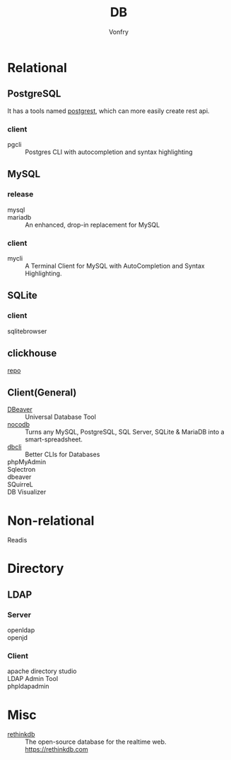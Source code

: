 :PROPERTIES:
:ID:       ce866a36-dca1-4cc3-8d5b-49f465fb4544
:END:
#+TITLE: DB
#+AUTHOR: Vonfry

* Relational
  :PROPERTIES:
  :ID:       4443cecb-cd15-45b1-983e-71ce901a58ea
  :END:

** PostgreSQL
   :PROPERTIES:
   :ID:       391512c1-a3e5-4300-bd41-d1d1c8257f50
   :END:
   It has a tools named [[https://github.com/PostgREST/postgrest][postgrest]], which can more easily create rest api.
*** client
    - pgcli :: Postgres CLI with autocompletion and syntax highlighting

** MySQL
   :PROPERTIES:
   :ID:       b95534d7-4a0f-473b-81bb-9ff3bbb9dc1c
   :END:

*** release
    - mysql ::
    - mariadb :: An enhanced, drop-in replacement for MySQL

*** client
    - mycli :: A Terminal Client for MySQL with AutoCompletion and Syntax
      Highlighting.

** SQLite
   :PROPERTIES:
   :ID:       744ccfce-0834-4cb6-8468-ed8b4a46b66b
   :END:
*** client
    - sqlitebrowser ::

** clickhouse
   [[https://github.com/ClickHouse/ClickHouse][repo]]
** Client(General)
   :PROPERTIES:
   :ID:       9d5fe45f-a038-4a9c-8083-7d918bbbac65
   :END:
   - [[https://dbeaver.io/][DBeaver]] :: Universal Database Tool
   - [[https://github.com/nocodb/nocodb][nocodb]] :: Turns any MySQL, PostgreSQL, SQL Server, SQLite & MariaDB into a
     smart-spreadsheet.
   - [[https://github.com/dbcli][dbcli]] :: Better CLIs for Databases
   - phpMyAdmin ::
   - Sqlectron ::
   - dbeaver ::
   - SQuirreL ::
   - DB Visualizer ::

* Non-relational
  :PROPERTIES:
  :ID:       a722cb66-bab2-4772-a0fd-283738f9ba77
  :END:
  - Readis ::

* Directory
  :PROPERTIES:
  :ID:       1b308db5-c546-41b6-ab3e-baa91ce133b3
  :END:
** LDAP
*** Server
    :PROPERTIES:
    :ID:       8f286502-f9f5-4466-a3f5-f93d303f6381
    :END:
   - openldap ::
   - openjd ::
*** Client
    :PROPERTIES:
    :ID:       d68d11f1-f590-46cb-b750-dd16d65a9ecc
    :END:
    - apache directory studio ::
    - LDAP Admin Tool ::
    - phpldapadmin ::
* Misc
  :PROPERTIES:
  :ID:       e8f7650f-414d-44bb-a4b5-bc9a896503b2
  :END:

  - [[https://github.com/rethinkdb/rethinkdb][rethinkdb]] :: The open-source database for the realtime web. https://rethinkdb.com

